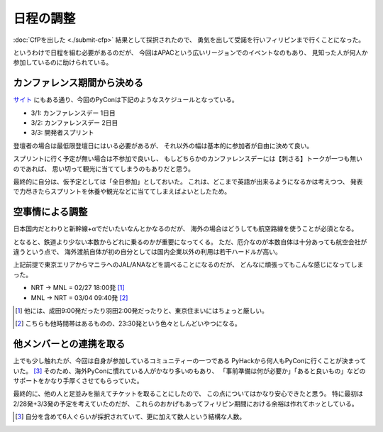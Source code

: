 ==========
日程の調整
==========

:doc:`CfPを出した <./submit-cfp>` 結果として採択されたので、
勇気を出して受諾を行いフィリピンまで行くことになった。

というわけで日程を組む必要があるのだが、
今回はAPACという広いリージョンでのイベントなのもあり、
見知った人が何人か参加しているのに助けられている。

カンファレンス期間から決める
============================

`サイト <https://pycon-apac.python.ph/>`_ にもある通り、今回のPyConは下記のようなスケジュールとなっている。

* 3/1: カンファレンスデー 1日目
* 3/2: カンファレンスデー 2日目
* 3/3: 開発者スプリント

登壇者の場合は最低限登壇日にはいる必要があるが、
それ以外の幅は基本的に参加者が自由に決めて良い。

スプリントに行く予定が無い場合は不参加で良いし、
もしどちらかのカンファレンスデーには【刺さる】トークが一つも無いのであれば、
思い切って観光に当ててしまうのもありだと思う。

最終的に自分は、仮予定としては「全日参加」としておいた。
これは、どこまで英語が出来るようになるかは考えつつ、
発表で力尽きたらスプリントを休養や観光などに当ててしまえばよいとしたため。

空事情による調整
================

日本国内だとわりと新幹線+αでだいたいなんとかなるのだが、
海外の場合はどうしても航空路線を使うことが必須となる。

となると、鉄道より少ない本数からどれに乗るのかが重要になってくる。
ただ、厄介なのが本数自体は十分あっても航空会社が違うという点で、
海外渡航自体が初の自分としては国内企業以外の利用は若干ハードルが高い。

上記前提で東京エリアからマニラへのJAL/ANAなどを調べることになるのだが、
どんなに頑張ってもこんな感じになってしまった。

* NRT -> MNL = 02/27 18:00発 [#]_
* MNL -> NRT = 03/04 09:40発 [#]_

.. [#] 他には、成田9:00発だったり羽田2:00発だったりと、東京住まいにはちょっと厳しい。
.. [#] こちらも他時間帯はあるものの、23:30発という色々としんどいやつになる。

他メンバーとの連携を取る
========================

上でも少し触れたが、今回は自身が参加しているコミュニティーの一つである
PyHackから何人もPyConに行くことが決まっていた。 [#]_
そのため、海外PyConに慣れている人がかなり多いのもあり、
「事前準備は何が必要か」「あると良いもの」などのサポートをかなり手厚くさせてもらっていた。

最終的に、他の人と足並みを揃えてチケットを取ることにしたので、
この点についてはかなり安心できたと思う。
特に最初は 2/28発+3/3発の予定を考えていたのだが、
これらのおかげもあってフィリピン期間における余裕は作れてホッとしている。

.. [#] 自分を含めて6人ぐらいが採択されていて、更に加えて数人という結構な人数。
